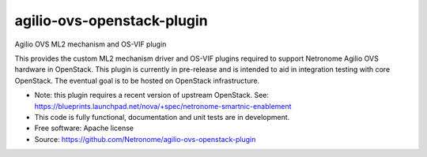 ===========================
agilio-ovs-openstack-plugin
===========================

Agilio OVS ML2 mechanism and OS-VIF plugin

This provides the custom ML2 mechanism driver and OS-VIF plugins required
to support Netronome Agilio OVS hardware in OpenStack. This plugin is
currently in pre-release and is intended to aid in integration testing
with core OpenStack. The eventual goal is to be hosted on OpenStack
infrastructure.

* Note: this plugin requires a recent version of upstream OpenStack. See:
  https://blueprints.launchpad.net/nova/+spec/netronome-smartnic-enablement

* This code is fully functional, documentation and unit tests are in
  development.

* Free software: Apache license
* Source: https://github.com/Netronome/agilio-ovs-openstack-plugin
